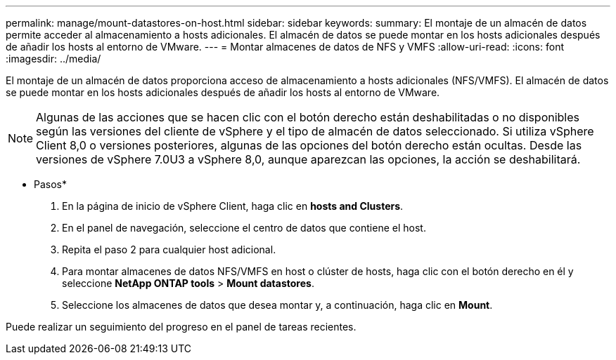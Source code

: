 ---
permalink: manage/mount-datastores-on-host.html 
sidebar: sidebar 
keywords:  
summary: El montaje de un almacén de datos permite acceder al almacenamiento a hosts adicionales. El almacén de datos se puede montar en los hosts adicionales después de añadir los hosts al entorno de VMware. 
---
= Montar almacenes de datos de NFS y VMFS
:allow-uri-read: 
:icons: font
:imagesdir: ../media/


[role="lead"]
El montaje de un almacén de datos proporciona acceso de almacenamiento a hosts adicionales (NFS/VMFS). El almacén de datos se puede montar en los hosts adicionales después de añadir los hosts al entorno de VMware.


NOTE: Algunas de las acciones que se hacen clic con el botón derecho están deshabilitadas o no disponibles según las versiones del cliente de vSphere y el tipo de almacén de datos seleccionado. Si utiliza vSphere Client 8,0 o versiones posteriores, algunas de las opciones del botón derecho están ocultas.
Desde las versiones de vSphere 7.0U3 a vSphere 8,0, aunque aparezcan las opciones, la acción se deshabilitará.

* Pasos*

. En la página de inicio de vSphere Client, haga clic en *hosts and Clusters*.
. En el panel de navegación, seleccione el centro de datos que contiene el host.
. Repita el paso 2 para cualquier host adicional.
. Para montar almacenes de datos NFS/VMFS en host o clúster de hosts, haga clic con el botón derecho en él y seleccione *NetApp ONTAP tools* > *Mount datastores*.
. Seleccione los almacenes de datos que desea montar y, a continuación, haga clic en *Mount*.


Puede realizar un seguimiento del progreso en el panel de tareas recientes.

